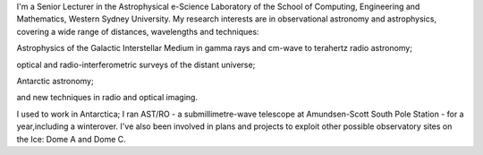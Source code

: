 .. title: Nick Tothill on the Web
.. slug: index
.. date: 2019-04-23 11:41:24 UTC+10:00
.. tags: 
.. category: 
.. link: 
.. description: 
.. type: text

.. raw:: html

	 	<p><img src="./nfht_small.jpg" alt="" class="left" width="180" height="180"></p>
   
I'm a Senior Lecturer in the Astrophysical e-Science Laboratory of the 
School of Computing, Engineering and Mathematics, Western Sydney University.
My research interests are in observational astronomy and astrophysics,
covering a wide range of distances, wavelengths and techniques:

Astrophysics of the Galactic Interstellar Medium in gamma rays and cm-wave to terahertz radio astronomy;

optical and radio-interferometric surveys of the distant universe;

Antarctic astronomy;

and new techniques in radio and optical imaging.

I used to work in Antarctica; I ran AST/RO - a submillimetre-wave telescope at
Amundsen-Scott South Pole Station - for a year,including a winterover.
I've also been involved in plans and projects to exploit other possible
observatory sites on the Ice: Dome A and Dome C.
			  
